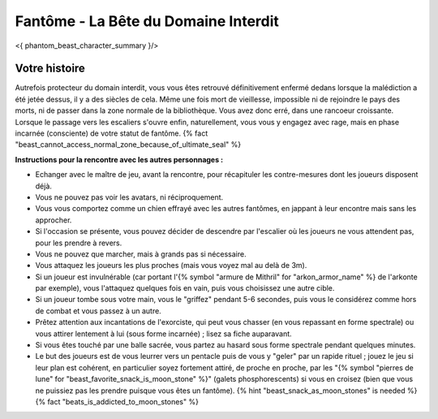
Fantôme - La Bête du Domaine Interdit
############################################

<{ phantom_beast_character_summary }/>


Votre histoire
=======================

Autrefois protecteur du domain interdit, vous vous êtes retrouvé définitivement enfermé dedans lorsque la malédiction a été jetée dessus, il y a des siècles de cela. Même une fois mort de vieillesse, impossible ni de rejoindre le pays des morts, ni de passer dans la zone normale de la bibliothèque. Vous avez donc erré, dans une rancoeur croissante. Lorsque le passage vers les escaliers s'ouvre enfin, naturellement, vous vous y engagez avec rage, mais en phase incarnée (consciente) de votre statut de fantôme. {% fact "beast_cannot_access_normal_zone_because_of_ultimate_seal" %}


**Instructions pour la rencontre avec les autres personnages :**

- Echanger avec le maître de jeu, avant la rencontre, pour récapituler les contre-mesures dont les joueurs disposent déjà.
- Vous ne pouvez pas voir les avatars, ni réciproquement.
- Vous vous comportez comme un chien effrayé avec les autres fantômes, en jappant à leur encontre mais sans les approcher.
- Si l'occasion se présente, vous pouvez décider de descendre par l'escalier où les joueurs ne vous attendent pas, pour les prendre à revers.
- Vous ne pouvez que marcher, mais à grands pas si nécessaire.
- Vous attaquez les joueurs les plus proches (mais vous voyez mal au delà de 3m).
- Si un joueur est invulnérable (car portant l'{% symbol "armure de Mithril" for "arkon_armor_name" %} de l'arkonte par exemple), vous l'attaquez quelques fois en vain, puis vous choisissez une autre cible.
- Si un joueur tombe sous votre main, vous le "griffez" pendant 5-6 secondes, puis vous le considérez comme hors de combat et vous passez à un autre.
- Prêtez attention aux incantations de l'exorciste, qui peut vous chasser (en vous repassant en forme spectrale) ou vous attirer lentement à lui (sous forme incarnée) ; lisez sa fiche auparavant.
- Si vous êtes touché par une balle sacrée, vous partez au hasard sous forme spectrale pendant quelques minutes.
- Le but des joueurs est de vous leurrer vers un pentacle puis de vous y "geler" par un rapide rituel ; jouez le jeu si leur plan est cohérent, en particulier soyez fortement attiré, de proche en proche, par les "{% symbol "pierres de lune" for "beast_favorite_snack_is_moon_stone" %}" (galets phosphorescents) si vous en croisez (bien que vous ne puissiez pas les prendre puisque vous êtes un fantôme). {% hint "beast_snack_as_moon_stones" is needed %} {% fact "beats_is_addicted_to_moon_stones" %}
